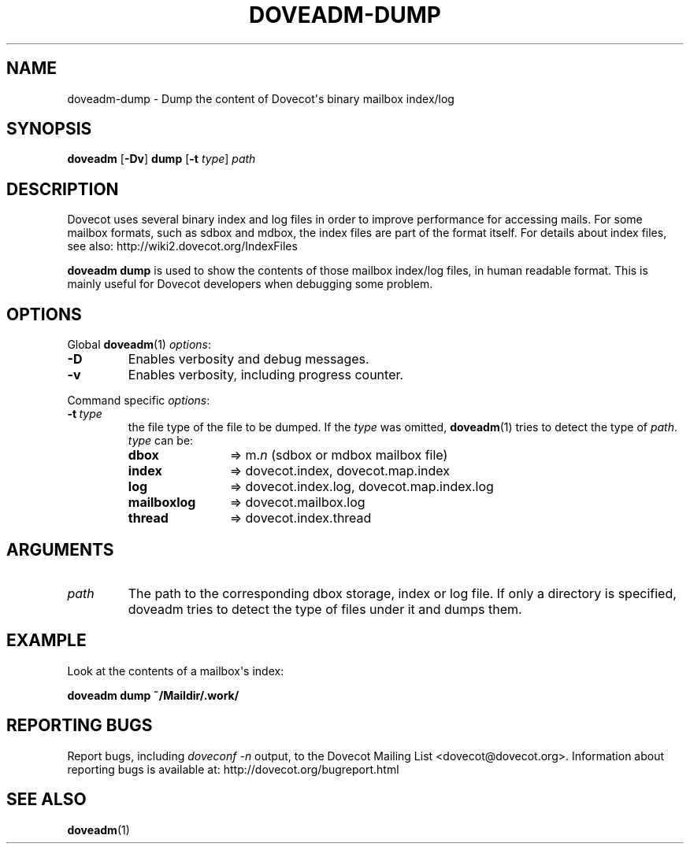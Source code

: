.\" Copyright (c) 2010-2012 Dovecot authors, see the included COPYING file
.TH DOVEADM\-DUMP 1 "2012-02-21" "Dovecot v2.2" "Dovecot"
.SH NAME
doveadm\-dump \- Dump the content of Dovecot\(aqs binary mailbox index/log
.\"------------------------------------------------------------------------
.SH SYNOPSIS
.BR doveadm " [" \-Dv "] " dump " [" \-t
.IR type "] " path
.\"------------------------------------------------------------------------
.SH DESCRIPTION
Dovecot uses several binary index and log files in order to improve
performance for accessing mails. For some mailbox formats, such as sdbox
and mdbox, the index files are part of the format itself.
For details about index files, see also: http://wiki2.dovecot.org/IndexFiles
.PP
.B doveadm dump
is used to show the contents of those mailbox index/log files, in human
readable format. This is mainly useful for Dovecot developers when
debugging some problem.
.\"------------------------------------------------------------------------
.SH OPTIONS
Global
.BR doveadm (1)
.IR options :
.TP
.B \-D
Enables verbosity and debug messages.
.TP
.B \-v
Enables verbosity, including progress counter.
.\" --- command specific options --- "/.
.PP
Command specific
.IR options :
.TP
.BI \-t\  type
the file type of the file to be dumped.
If the
.I type
was omitted,
.BR doveadm (1)
tries to detect the type of
.IR path .
.I type
can be:
.RS
.TP 12
.B dbox
\(rA m.\c
.I n
(sdbox or mdbox mailbox file)
.TP
.B index
\(rA dovecot.index, dovecot.map.index
.TP
.B log
\(rA dovecot.index.log, dovecot.map.index.log
.TP
.B mailboxlog
\(rA dovecot.mailbox.log
.TP
.B thread
\(rA dovecot.index.thread
.RE
.\"------------------------------------------------------------------------
.SH ARGUMENTS
.TP
.I path
The path to the corresponding dbox storage, index or log file.
If only a directory is specified, doveadm tries to detect the type of files
under it and dumps them.
.\"------------------------------------------------------------------------
.SH EXAMPLE
Look at the contents of a mailbox\(aqs index:
.PP
.nf
.B doveadm dump ~/Maildir/.work/
.\"------------------------------------------------------------------------
.SH REPORTING BUGS
Report bugs, including
.I doveconf \-n
output, to the Dovecot Mailing List <dovecot@dovecot.org>.
Information about reporting bugs is available at:
http://dovecot.org/bugreport.html
.\"------------------------------------------------------------------------
.SH SEE ALSO
.BR doveadm (1)
